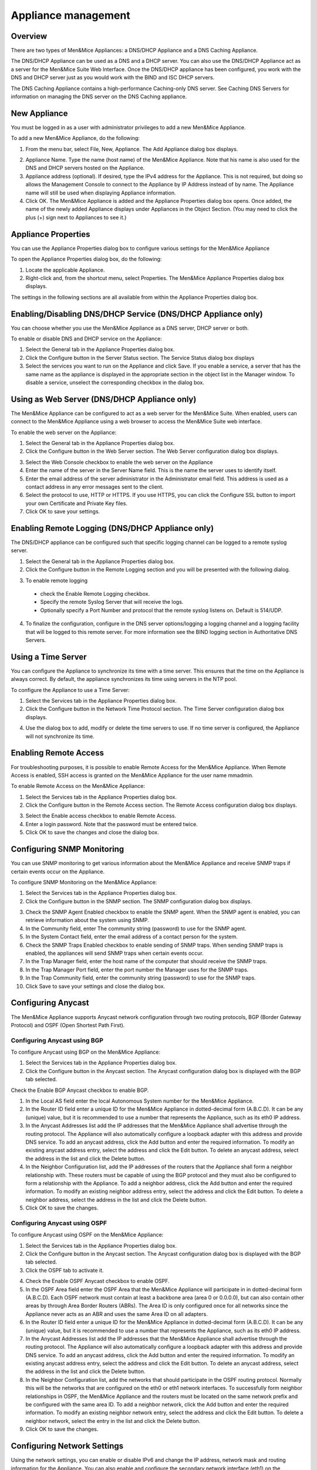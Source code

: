 .. _appliance-management:

Appliance management
====================

Overview
--------

There are two types of Men&Mice Appliances: a DNS/DHCP Appliance and a DNS Caching Appliance.

The DNS/DHCP Appliance can be used as a DNS and a DHCP server. You can also use the DNS/DHCP Appliance act as a server for the Men&Mice Suite Web Interface. Once the DNS/DHCP appliance has been configured, you work with the DNS and DHCP server just as you would work with the BIND and ISC DHCP servers.

The DNS Caching Appliance contains a high-performance Caching-only DNS server. See Caching DNS Servers for information on managing the DNS server on the DNS Caching appliance.

.. information::
  Separate activation keys are required to add and manage a Men&Mice Appliance. The DNS/DHCP Appliance and the DNS Caching Appliance use different activation keys.

  Unless otherwise stated, the information in this chapter applies to both the DNS/DHCP Appliance and the DNS Caching Appliance.

New Appliance
-------------

You must be logged in as a user with administrator privileges to add a new Men&Mice Appliance.

To add a new Men&Mice Appliance, do the following:

1. From the menu bar, select File, New, Appliance. The Add Appliance dialog box displays.

.. image:: ../../images/admin-add-appliance.png
  :width: 60%
  :align: center

2. Appliance Name. Type the name (host name) of the Men&Mice Appliance. Note that his name is also used for the DNS and DHCP servers hosted on the Appliance.

3. Appliance address (optional). If desired, type the IPv4 address for the Appliance. This is not required, but doing so allows the Management Console to connect to the Appliance by IP Address instead of by name. The Appliance name will still be used when displaying Appliance information.

4. Click OK. The Men&Mice Appliance is added and the Appliance Properties dialog box opens. Once added, the name of the newly added Appliance displays under Appliances in the Object Section. (You may need to click the plus (+) sign next to Appliances to see it.)

Appliance Properties
--------------------

You can use the Appliance Properties dialog box to configure various settings for the Men&Mice Appliance

To open the Appliance Properties dialog box, do the following:

1. Locate the applicable Appliance.

2. Right-click and, from the shortcut menu, select Properties. The Men&Mice Appliance Properties dialog box displays.

The settings in the following sections are all available from within the Appliance Properties dialog box.

.. image:: ../../images/admin-appliance-properties.png
  :width: 70%
  :align: center

Enabling/Disabling DNS/DHCP Service (DNS/DHCP Appliance only)
-------------------------------------------------------------

You can choose whether you use the Men&Mice Appliance as a DNS server, DHCP server or both.

To enable or disable DNS and DHCP service on the Appliance:

1. Select the General tab in the Appliance Properties dialog box.

2. Click the Configure button in the Server Status section. The Service Status dialog box displays

3. Select the services you want to run on the Appliance and click Save. If you enable a service, a server that has the same name as the appliance is displayed in the appropriate section in the object list in the Manager window. To disable a service, unselect the corresponding checkbox in the dialog box.

.. image:: ../../images/admin-appliance-enable.png
  :width: 50%
  :align: center

Using as Web Server (DNS/DHCP Appliance only)
---------------------------------------------

The Men&Mice Appliance can be configured to act as a web server for the Men&Mice Suite. When enabled, users can connect to the Men&Mice Appliance using a web browser to access the Men&Mice Suite web interface.

To enable the web server on the Appliance:

1. Select the General tab in the Appliance Properties dialog box.

2. Click the Configure button in the Web Server section. The Web Server configuration dialog box displays.

.. image:: ../../images/admin-appliance-webserver.png
  :width: 70%
  :align: center

3. Select the Web Console checkbox to enable the web server on the Appliance

4. Enter the name of the server in the Server Name field. This is the name the server uses to identify itself.

5. Enter the email address of the server administrator in the Administrator email field. This address is used as a contact address in any error messages sent to the client.

6. Select the protocol to use, HTTP or HTTPS. If you use HTTPS, you can click the Configure SSL button to import your own Certificate and Private Key files.

7. Click OK to save your settings.

Enabling Remote Logging (DNS/DHCP Appliance only)
-------------------------------------------------

The DNS/DHCP appliance can be configured such that specific logging channel can be logged to a remote syslog server.

1. Select the General tab in the Appliance Properties dialog box.

2. Click the Configure button in the Remote Logging section and you will be presented with the following dialog.

.. image:: ../../images/admin-appliance-remote-logging.png
  :width: 70%
  :align: center

3. To enable remote logging

  * check the Enable Remote Logging checkbox.

  * Specify the remote Syslog Server that will receive the logs.

  * Optionally specify a Port Number and protocol that the remote syslog listens on. Default is 514/UDP.

4. To finalize the configuration, configure in the DNS server options/logging a logging channel and a logging facility that will be logged to this remote server. For more information see the BIND logging section in Authoritative DNS Servers.

Using a Time Server
-------------------

You can configure the Appliance to synchronize its time with a time server. This ensures that the time on the Appliance is always correct. By default, the appliance synchronizes its time using servers in the NTP pool.

To configure the Appliance to use a Time Server:

1. Select the Services tab in the Appliance Properties dialog box.

2. Click the Configure button in the Network Time Protocol section. The Time Server configuration dialog box displays.

.. image:: ../../images/admin-appliance-ntp.png
  :width: 60%
  :align: center

4. Use the dialog box to add, modify or delete the time servers to use. If no time server is configured, the Appliance will not synchronize its time.

Enabling Remote Access
----------------------

For troubleshooting purposes, it is possible to enable Remote Access for the Men&Mice Appliance. When Remote Access is enabled, SSH access is granted on the Men&Mice Appliance for the user name mmadmin.

To enable Remote Access on the Men&Mice Appliance:

1. Select the Services tab in the Appliance Properties dialog box.

2. Click the Configure button in the Remote Access section. The Remote Access configuration dialog box displays.

.. image:: ../../images/admin-appliance-remote-access.png
  :width: 60%
  :align: center

3. Select the Enable access checkbox to enable Remote Access.

4. Enter a login password. Note that the password must be entered twice.

5. Click OK to save the changes and close the dialog box.

Configuring SNMP Monitoring
---------------------------

You can use SNMP monitoring to get various information about the Men&Mice Appliance and receive SNMP traps if certain events occur on the Appliance.

To configure SNMP Monitoring on the Men&Mice Appliance:

1. Select the Services tab in the Appliance Properties dialog box.

2. Click the Configure button in the SNMP section. The SNMP configuration dialog box displays.

.. image:: ../../images/admin-appliance-snmp.png
  :width: 60%
  :align: center

3. Check the SNMP Agent Enabled checkbox to enable the SNMP agent. When the SNMP agent is enabled, you can retrieve information about the system using SNMP.

4. In the Community field, enter The community string (password) to use for the SNMP agent.

5. In the System Contact field, enter the email address of a contact person for the system.

6. Check the SNMP Traps Enabled checkbox to enable sending of SNMP traps. When sending SNMP traps is enabled, the appliances will send SNMP traps when certain events occur.

7. In the Trap Manager field, enter the host name of the computer that should receive the SNMP traps.

8. In the Trap Manager Port field, enter the port number the Manager uses for the SNMP traps.

9. In the Trap Community field, enter the community string (password) to use for the SNMP traps.

10. Click Save to save your settings and close the dialog box.

Configuring Anycast
-------------------

The Men&Mice Appliance supports Anycast network configuration through two routing protocols, BGP (Border Gateway Protocol) and OSPF (Open Shortest Path First).

Configuring Anycast using BGP
^^^^^^^^^^^^^^^^^^^^^^^^^^^^^

To configure Anycast using BGP on the Men&Mice Appliance:

1. Select the Services tab in the Appliance Properties dialog box.

2. Click the Configure button in the Anycast section. The Anycast configuration dialog box is displayed with the BGP tab selected.

Check the Enable BGP Anycast checkbox to enable BGP.

1. In the Local AS field enter the local Autonomous System number for the Men&Mice Appliance.

2. In the Router ID field enter a unique ID for the Men&Mice Appliance in dotted-decimal form (A.B.C.D). It can be any (unique) value, but it is recommended to use a number that represents the Appliance, such as its eth0 IP address.

3. In the Anycast Addresses list add the IP addresses that the Men&Mice Appliance shall advertise through the routing protocol. The Appliance will also automatically configure a loopback adapter with this address and provide DNS service. To add an anycast address, click the Add button and enter the required information. To modify an existing anycast address entry, select the address and click the Edit button. To delete an anycast address, select the address in the list and click the Delete button.

4. In the Neighbor Configuration list, add the IP addresses of the routers that the Appliance shall form a neighbor relationship with. These routers must be capable of using the BGP protocol and they must also be configured to form a relationship with the Appliance. To add a neighbor address, click the Add button and enter the required information. To modify an existing neighbor address entry, select the address and click the Edit button. To delete a neighbor address, select the address in the list and click the Delete button.

5. Click OK to save the changes.

Configuring Anycast using OSPF
^^^^^^^^^^^^^^^^^^^^^^^^^^^^^^

To configure Anycast using OSPF on the Men&Mice Appliance:

1. Select the Services tab in the Appliance Properties dialog box.

2. Click the Configure button in the Anycast section. The Anycast configuration dialog box is displayed with the BGP tab selected.

3. Click the OSPF tab to activate it.

.. image:: ../../images/admin-appliance-anycast.png
  :width: 70%
  :align: center

4. Check the Enable OSPF Anycast checkbox to enable OSPF.

5. In the OSPF Area field enter the OSPF Area that the Men&Mice Appliance will participate in in dotted-decimal form (A.B.C.D). Each OSPF network must contain at least a backbone area (area 0 or 0.0.0.0), but can also contain other areas by through Area Border Routers (ABRs). The Area ID is only configured once for all networks since the Appliance never acts as an ABR and uses the same Area ID on all adapters.

6. In the Router ID field enter a unique ID for the Men&Mice Appliance in dotted-decimal form (A.B.C.D). It can be any (unique) value, but it is recommended to use a number that represents the Appliance, such as its eth0 IP address.

7. In the Anycast Addresses list add the IP addresses that the Men&Mice Appliance shall advertise through the routing protocol. The Appliance will also automatically configure a loopback adapter with this address and provide DNS service. To add an anycast address, click the Add button and enter the required information. To modify an existing anycast address entry, select the address and click the Edit button. To delete an anycast address, select the address in the list and click the Delete button.

8. In the Neighbor Configuration list, add the networks that should participate in the OSPF routing protocol. Normally this will be the networks that are configured on the eth0 or eth1 network interfaces. To successfully form neighbor relationships in OSPF, the Men&Mice Appliance and the routers must be located on the same network prefix and be configured with the same area ID. To add a neighbor network, click the Add button and enter the required information. To modify an existing neighbor network entry, select the address and click the Edit button. To delete a neighbor network, select the entry in the list and click the Delete button.

9. Click OK to save the changes.

Configuring Network Settings
----------------------------

Using the network settings, you can enable or disable IPv6 and change the IP address, network mask and routing information for the Appliance. You can also enable and configure the secondary network interface (eth1) on the Appliance.

Enabling/disabling the secondary network interface (eth1)
^^^^^^^^^^^^^^^^^^^^^^^^^^^^^^^^^^^^^^^^^^^^^^^^^^^^^^^^^

The Men&Mice Appliance has two network interfaces. The primary network interface (eth0) is enabled by default.

To enable or disable the secondary network interface (eth1):

1. Select the Network tab in the Appliance Properties dialog box.

2. Click the Configure button in the Interface eth1 section. The interface configuration dialog box displays.

.. image:: ../../images/admin-appliance-secondary-network-interface.png
  :width: 70%
  :align: center

3. Check the Enabled checkbox to enable the eth1 interface. To disable the interface, uncheck the checkbox.

4. Click Save to save your settings.

Enabling/disabling IPv6 addresses on the primary/secondary network interface
^^^^^^^^^^^^^^^^^^^^^^^^^^^^^^^^^^^^^^^^^^^^^^^^^^^^^^^^^^^^^^^^^^^^^^^^^^^^

IPv6 can be enabled on either or both of the network interfaces on the Men&Mice Appliance.

To enable or disable IPv6 on the Men&Mice Appliance do the following:

1. Select the Network tab in the Appliance Properties dialog box.

2. Click the Configure button in the Interface section for the interface you want to configure. The interface configuration dialog box displays.

3. Click the IPv6 tab in the interface configuration dialog box.

..

4. Check the IPv6 Enabled checkbox to enable IPv6 on the selected interface. To disable IPv6 on the interface interface, uncheck the checkbox.

5. Click Save to save your settings.

When IPv6 is enabled, the Link-local address and any dynamically assigned addresses for the interface are displayed in the dialog box.

Configuring IPv4 addresses on the primary/secondary network interface
^^^^^^^^^^^^^^^^^^^^^^^^^^^^^^^^^^^^^^^^^^^^^^^^^^^^^^^^^^^^^^^^^^^^^

Each interface on the Men&Mice Appliance can have one or more IPv4 addresses assigned to it.

To configure IPv4 addresses on the Appliance, do the following:

1. Select the Network tab in the Appliance Properties dialog box.

2. Click the Configure button in the Interface section for the interface you want to configure. The interface configuration dialog box is displayed with the IPv4 tab selected.

.. image:: ../../images/admin-appliance-ipv4.png
  :width: 50%
  :align: center

3. In the IPv4 Address field enter the IPv4 IP address for the Men&Mice Appliance. NOTE: The main IPv4 address on the primary network interface (eth0) is used by the Men&Mice Suite to communicate with the Appliance. If you change the main IPv4 address of the primary network interface, you will lose the connection to the Appliance once the changes are saved, and you must update the connection information for the Appliance. Refer to Edit Appliance Name for details on how to change the connection information

4. In the Subnet Mask field, enter the subnet mask to use.

5. In the Default Route field, enter the default IPv4 route.

6. If you want to add more IPv4 IP addresses for the Men&Mice Appliance, click the Add button next to the IPv4 Aliases list and enter the relevant IP address information.

To edit or delete additional IPv4 addresses, use the Edit and Delete buttons next to the IPv4 Aliases list.

Configuring IPv6 addresses on the primary/secondary network interface
^^^^^^^^^^^^^^^^^^^^^^^^^^^^^^^^^^^^^^^^^^^^^^^^^^^^^^^^^^^^^^^^^^^^^

Each interface on the Men&Mice Appliance can have one or more addresses assigned to it.

To configure IPv6 addresses on the Appliance, do the following:

1. Select the Network tab in the Appliance Properties dialog box.

2. Click the Configure button in the Interface section for the interface you want to configure. The interface configuration dialog box is displayed with the IPv4 tab selected.

3. Click the IPv6 tab in the interface configuration dialog box

.. image:: ../../images/admin-appliance-configure-ipv6.png
  :width: 50%
  :align: center

4. Select the IPv6 Enabled checkbox to enable IPv6

5. Click the Add button to add a new IPv6 address.

.. image:: ../../images/admin-appliance-add-ipv6.png
  :width: 50%
  :align: center

6. Enter the IPv6 address and the Prefix length.

7. Click OK to add the IPv6 address.

To edit or delete IPv6 addresses, use the Edit and Delete buttons next to the IPv4 Addresses list.

Configuring the Network Mode on the primary/secondary network interface
^^^^^^^^^^^^^^^^^^^^^^^^^^^^^^^^^^^^^^^^^^^^^^^^^^^^^^^^^^^^^^^^^^^^^^^

It is possible to change the network speed and duplex mode for the network interfaces on the Men&Mice Appliance.

To change the Network Mode on the Men&Mice Appliance do the following:

1. Select the Network tab in the Appliance Properties dialog box.

2. Click the Configure button in the Interface section for the interface you want to configure. The interface configuration dialog box displays.

3. Click the Hardware tab in the interface configuration dialog box. The MAC address of the interface is shown and a drop-down box with the available network modes displays

.. image:: ../../images/admin-appliance-network-mode.png
  :width: 50%
  :align: center

Configuring IPv4 routing information
^^^^^^^^^^^^^^^^^^^^^^^^^^^^^^^^^^^^

To configure IPv4 routing on the Appliance, do the following:

1. Select the Network tab in the Appliance Properties dialog box.

2. Click the Configure button in the Routing section. The routing configuration dialog box is displayed with the IPv4 tab selected.

.. image:: ../../images/admin-appliance-ipv4-routing.png
  :width: 50%
  :align: center

3. Enter the default route to use for IPv4.

4. If needed, click the Add button to add a new IPv4 route.

.. image:: ../../images/admin-appliance-add-ipv4-route.png
  :width: 50%
  :align: center

5. Enter the destination, prefix and gateway.

6. Click OK to add the route.

To edit or delete routes, use the Edit and Delete buttons next to the IPv4 Routes list.

Configuring IPv6 routing information
^^^^^^^^^^^^^^^^^^^^^^^^^^^^^^^^^^^^

To configure IPv6 routing on the Appliance, do the following:

1. Select the Network tab in the Appliance Properties dialog box.

2. Click the Configure button in the Routing section. The routing configuration dialog box is displayed with the IPv4 tab selected.

3. Click the IPv6 tab in the routing configuration dialog box.

.. image:: ../../images/admin-appliance-ipv6-routing.png
  :width: 50%
  :align: center

4. Enter the default route to use for IPv6 and choose the interface for the route. You can choose the enabled interfaces or Auto.

5. If needed, click the Add button to add a new IPv6 route.

.. THIS DOESN'T SEEM LIKE THE RIGHT SCREENSHOT 🧐

.. image:: ../../images/admin-appliance-add-ipv6-route.png
  :width: 50%
  :align: center

6. Enter the destination, prefix and gateway and choose the interface for the route. Click OK to add the route.

To edit or delete routes, use the Edit and Delete buttons next to the IPv6 Routes list.

Shutting down or Restarting the Men&Mice Appliance
----------------------------------------------------

You can shut down or restart the Men&Mice Appliance from the Maintenance tab in the Appliance Properties dialog box.

.. warning::
  If you shutdown the Men&Mice Appliance, it will be turned off and you will need physical access to the Men&Mice Appliance to turn it on again.

To shut down or restart the Men&Mice Appliance:

1. Select the Maintenance tab in the Appliance Properties dialog box.

2. Click the Shutdown or Restart button and click OK in the confirmation dialog box. The Men&Mice Appliance shuts down or restarts, depending on your selection.

Support Information
-------------------

To help in troubleshooting, it is possible to generate and save support information for a Men&Mice Appliance. The support information file contains various information on the Men&Mice Appliance setup and helps the Men&Mice Support team diagnose problems you might have with the Appliance.

To generate a support information file:

1. Locate the applicable Appliance.

2. Right-click and, from the shortcut menu, select Support Info. A Save File dialog box displays. A default name for the support information file is mmSupportInfo.tgz. Click Save to save the support information file.

.. note::
  The support information file contains various text files in a .tgz archive. If you are interested in seeing the contents of the support information file, you can use any tool that can extract data from .tgz archives and look at the text files.

Edit Appliance Name
-------------------

This feature allows you to change the name or IP Address used to connect to a Men&Mice Appliance. This is useful if you need to refer to the Appliance by another name or if you are connecting to the Appliance by an IP Address and the IP Address has changed.

To access this feature, do the following:

1. Locate the applicable Appliance.

2. Right-click and, from the shortcut menu, select Edit Appliance Name. The Edit Appliance name dialog box displays.

.. image:: ../../images/admin-appliance-edit-name.png
  :width: 60%
  :align: center

3. Change the Appliance name, and/or Appliance address (optional). NOTE: This will only change the name or IP address used to connect to the Men&Mice Appliance. The actual IP address on the Appliance is not changed. For information on changing the IP address on the Men&Mice Appliance itself, refer to Appliance Management—Appliance Properties.

4. Click OK.

Delete Appliance
----------------

This command is only available with the Administrator account. Use this command to remove a Men&Mice Appliance from the Men&Mice Suite.

1. In the Object browser of the Management Console, click on Appliances.

2. In the Object List, select the Appliance(s) you want to remove. To select multiple Appliances, hold down the Ctrl key while making your selection

3. On the toolbar, click the Remove button. A dialog box prompts you to confirm your decision. To remove the Appliance, click Yes. Otherwise, click No to keep the Appliance.

.. warning::
  When you remove an Appliance from the Men&Mice Suite, the DNS and DHCP servers hosted on the Appliance are removed from the Men&Mice Suite as well.

Backup and Restore
------------------

The Men&Mice Suite will automatically backup configuration for all appliances it manages. The backup can then be used to restore the appliance to the backed-up copy of the configuration. The backup is fully automatic and there is no configuration needed.

If an appliance crashes and has to be replaced with another appliance with the same IP Address, the Men&Mice Suite will detect the new server and consider it to be in an uninitialized state. To be able to work with the server the administrator needs to initialize the server. To initialize the server right-click on the server and select Initialize. This will display a dialog box where the user can choose how the server should be initialized:

.. image:: ../../images/admin-appliance-backup-restore.png
  :width: 60%
  :align: center

* If "Restore Backup" is selected, all configurations on the appliance will be overwritten with the backed-up data.

* If "Use appliance without backup" is selected, all data kept in Men&Mice Central will be ignored and overwritten with current data on the appliance.

Basically, the restore scenario is as follows:

1. The appliance crashes and becomes unusable.

2. A new appliance is configured to replace the broken appliance, using the same IP Address as the old appliance.

3. When the new appliance is up and running, in the Management Console, right-click the appliance and choose Reconnect.

When a connection has been established, the Men&Mice Suite detects that this is a new, uninitialized appliance. See above for a description on what happens next.
